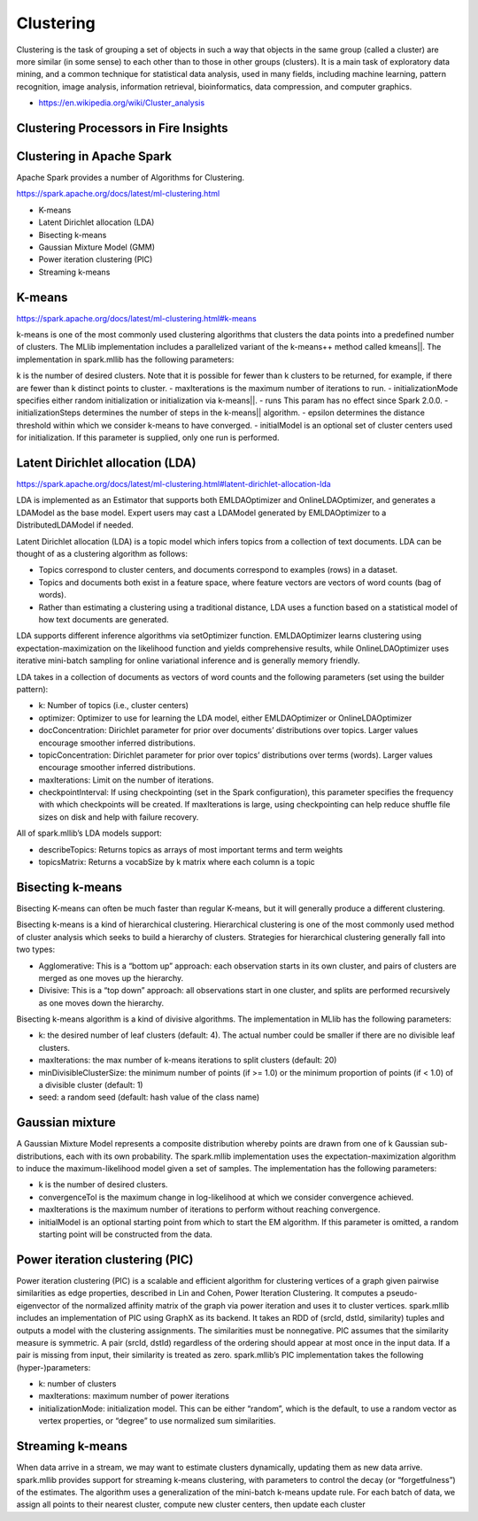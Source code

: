 Clustering
==========

Clustering is the task of grouping a set of objects in such a way that objects in the same group (called a cluster) are more similar (in some sense) to each other than to those in other groups (clusters). It is a main task of exploratory data mining, and a common technique for statistical data analysis, used in many fields, including machine learning, pattern recognition, image analysis, information retrieval, bioinformatics, data compression, and computer graphics.

- https://en.wikipedia.org/wiki/Cluster_analysis

Clustering Processors in Fire Insights
--------------


.. list-table:: Clustering Processors in Fire Insights
   :widths: 10 20 40
   :header-rows: 1

   * - Spark
     - H2O
   * - Gaussian Mixture
     - 
   * - KMeans
     - KMeans
   * - LDA
     - 

Clustering in Apache Spark
----------------------------

Apache Spark provides a number of Algorithms for Clustering.

https://spark.apache.org/docs/latest/ml-clustering.html

- K-means
- Latent Dirichlet allocation (LDA)
- Bisecting k-means
- Gaussian Mixture Model (GMM)
- Power iteration clustering (PIC)
- Streaming k-means


K-means
-------

https://spark.apache.org/docs/latest/ml-clustering.html#k-means

k-means is one of the most commonly used clustering algorithms that clusters the data points into a predefined number of clusters. The MLlib implementation includes a parallelized variant of the k-means++ method called kmeans||.
The implementation in spark.mllib has the following parameters:

k is the number of desired clusters. Note that it is possible for fewer than k clusters to be returned, for example, if there are fewer than k distinct points to cluster.
- maxIterations is the maximum number of iterations to run.
- initializationMode specifies either random initialization or initialization via k-means||.
- runs This param has no effect since Spark 2.0.0.
- initializationSteps determines the number of steps in the k-means|| algorithm.
- epsilon determines the distance threshold within which we consider k-means to have converged.
- initialModel is an optional set of cluster centers used for initialization. If this parameter is supplied, only one run is performed.

Latent Dirichlet allocation (LDA)
---------------------------------

https://spark.apache.org/docs/latest/ml-clustering.html#latent-dirichlet-allocation-lda

LDA is implemented as an Estimator that supports both EMLDAOptimizer and OnlineLDAOptimizer, and generates a LDAModel as the base model. Expert users may cast a LDAModel generated by EMLDAOptimizer to a DistributedLDAModel if needed.

Latent Dirichlet allocation (LDA) is a topic model which infers topics from a collection of text documents. LDA can be thought of as a clustering algorithm as follows:

- Topics correspond to cluster centers, and documents correspond to examples (rows) in a dataset.
- Topics and documents both exist in a feature space, where feature vectors are vectors of word counts (bag of words).
- Rather than estimating a clustering using a traditional distance, LDA uses a function based on a statistical model of how text documents are generated.
LDA supports different inference algorithms via setOptimizer function. EMLDAOptimizer learns clustering using expectation-maximization on the likelihood function and yields comprehensive results, while OnlineLDAOptimizer uses iterative mini-batch sampling for online variational inference and is generally memory friendly.

LDA takes in a collection of documents as vectors of word counts and the following parameters (set using the builder pattern):

- k: Number of topics (i.e., cluster centers)
- optimizer: Optimizer to use for learning the LDA model, either EMLDAOptimizer or OnlineLDAOptimizer
- docConcentration: Dirichlet parameter for prior over documents’ distributions over topics. Larger values encourage smoother inferred distributions.
- topicConcentration: Dirichlet parameter for prior over topics’ distributions over terms (words). Larger values encourage smoother inferred distributions.
- maxIterations: Limit on the number of iterations.
- checkpointInterval: If using checkpointing (set in the Spark configuration), this parameter specifies the frequency with which checkpoints will be created. If maxIterations is large, using checkpointing can help reduce shuffle file sizes on disk and help with failure recovery.
All of spark.mllib’s LDA models support:

- describeTopics: Returns topics as arrays of most important terms and term weights
- topicsMatrix: Returns a vocabSize by k matrix where each column is a topic

Bisecting k-means
------------------

Bisecting K-means can often be much faster than regular K-means, but it will generally produce a different clustering.

Bisecting k-means is a kind of hierarchical clustering. Hierarchical clustering is one of the most commonly used method of cluster analysis which seeks to build a hierarchy of clusters. Strategies for hierarchical clustering generally fall into two types:

- Agglomerative: This is a “bottom up” approach: each observation starts in its own cluster, and pairs of clusters are merged as one moves up the hierarchy.
- Divisive: This is a “top down” approach: all observations start in one cluster, and splits are performed recursively as one moves down the hierarchy.
Bisecting k-means algorithm is a kind of divisive algorithms. The implementation in MLlib has the following parameters:

- k: the desired number of leaf clusters (default: 4). The actual number could be smaller if there are no divisible leaf clusters.
- maxIterations: the max number of k-means iterations to split clusters (default: 20)
- minDivisibleClusterSize: the minimum number of points (if >= 1.0) or the minimum proportion of points (if < 1.0) of a divisible cluster (default: 1)
- seed: a random seed (default: hash value of the class name)

Gaussian mixture
-----------------
A Gaussian Mixture Model represents a composite distribution whereby points are drawn from one of k Gaussian sub-distributions, each with its own probability. The spark.mllib implementation uses the expectation-maximization algorithm to induce the maximum-likelihood model given a set of samples. The implementation has the following parameters:

- k is the number of desired clusters.
- convergenceTol is the maximum change in log-likelihood at which we consider convergence achieved.
- maxIterations is the maximum number of iterations to perform without reaching convergence.
- initialModel is an optional starting point from which to start the EM algorithm. If this parameter is omitted, a random starting point will be constructed from the data.

Power iteration clustering (PIC)
---------------------------------
Power iteration clustering (PIC) is a scalable and efficient algorithm for clustering vertices of a graph given pairwise similarities as edge properties, described in Lin and Cohen, Power Iteration Clustering. It computes a pseudo-eigenvector of the normalized affinity matrix of the graph via power iteration and uses it to cluster vertices. spark.mllib includes an implementation of PIC using GraphX as its backend. It takes an RDD of (srcId, dstId, similarity) tuples and outputs a model with the clustering assignments. The similarities must be nonnegative. PIC assumes that the similarity measure is symmetric. A pair (srcId, dstId) regardless of the ordering should appear at most once in the input data. If a pair is missing from input, their similarity is treated as zero. spark.mllib’s PIC implementation takes the following (hyper-)parameters:

- k: number of clusters
- maxIterations: maximum number of power iterations
- initializationMode: initialization model. This can be either “random”, which is the default, to use a random vector as vertex properties, or “degree” to use normalized sum similarities.


Streaming k-means
------------------
When data arrive in a stream, we may want to estimate clusters dynamically, updating them as new data arrive. spark.mllib provides support for streaming k-means clustering, with parameters to control the decay (or “forgetfulness”) of the estimates. The algorithm uses a generalization of the mini-batch k-means update rule. For each batch of data, we assign all points to their nearest cluster, compute new cluster centers, then update each cluster


